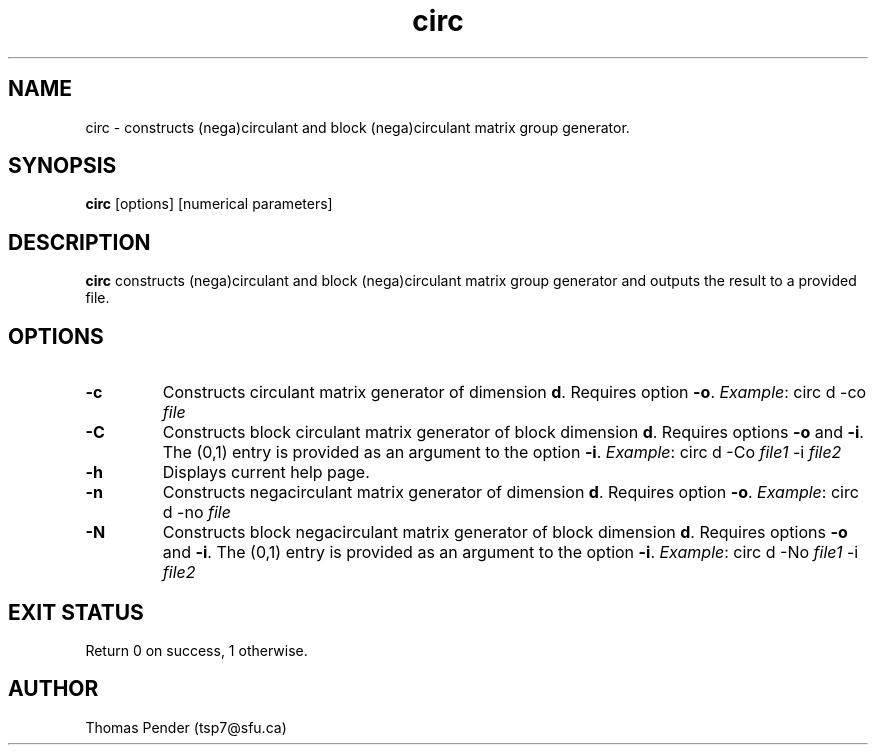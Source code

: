 .TH circ 1
.SH NAME
circ \- constructs (nega)circulant and block (nega)circulant matrix group generator.
.SH SYNOPSIS
.B circ
[options]
[numerical parameters]
.SH DESCRIPTION
.B circ
constructs (nega)circulant and block (nega)circulant matrix group generator and outputs the result to a provided file.
.SH OPTIONS
.TP
.BR \-c
Constructs circulant matrix generator of dimension \fBd\fR.
Requires option \fB\-o\fR.
\fIExample\fR: circ d -co \fIfile\fR
.TP
.BR \-C
Constructs block circulant matrix generator of block dimension \fBd\fR.
Requires options \fB\-o\fR and \fB\-i\fR.
The (0,1) entry is provided as an argument to the option \fB\-i\fR.
\fIExample\fR: circ d -Co \fIfile1\fR -i \fIfile2\fR
.TP
.BR \-h
Displays current help page.
.TP
.BR \-n
Constructs negacirculant matrix generator of dimension \fBd\fR.
Requires option \fB\-o\fR.
\fIExample\fR: circ d -no \fIfile\fR
.TP
.BR \-N
Constructs block negacirculant matrix generator of block dimension \fBd\fR.
Requires options \fB\-o\fR and \fB\-i\fR.
The (0,1) entry is provided as an argument to the option \fB\-i\fR.
\fIExample\fR: circ d -No \fIfile1\fR -i \fIfile2\fR
.SH EXIT STATUS
Return 0 on success, 1 otherwise.
.SH AUTHOR
Thomas Pender (tsp7@sfu.ca)
